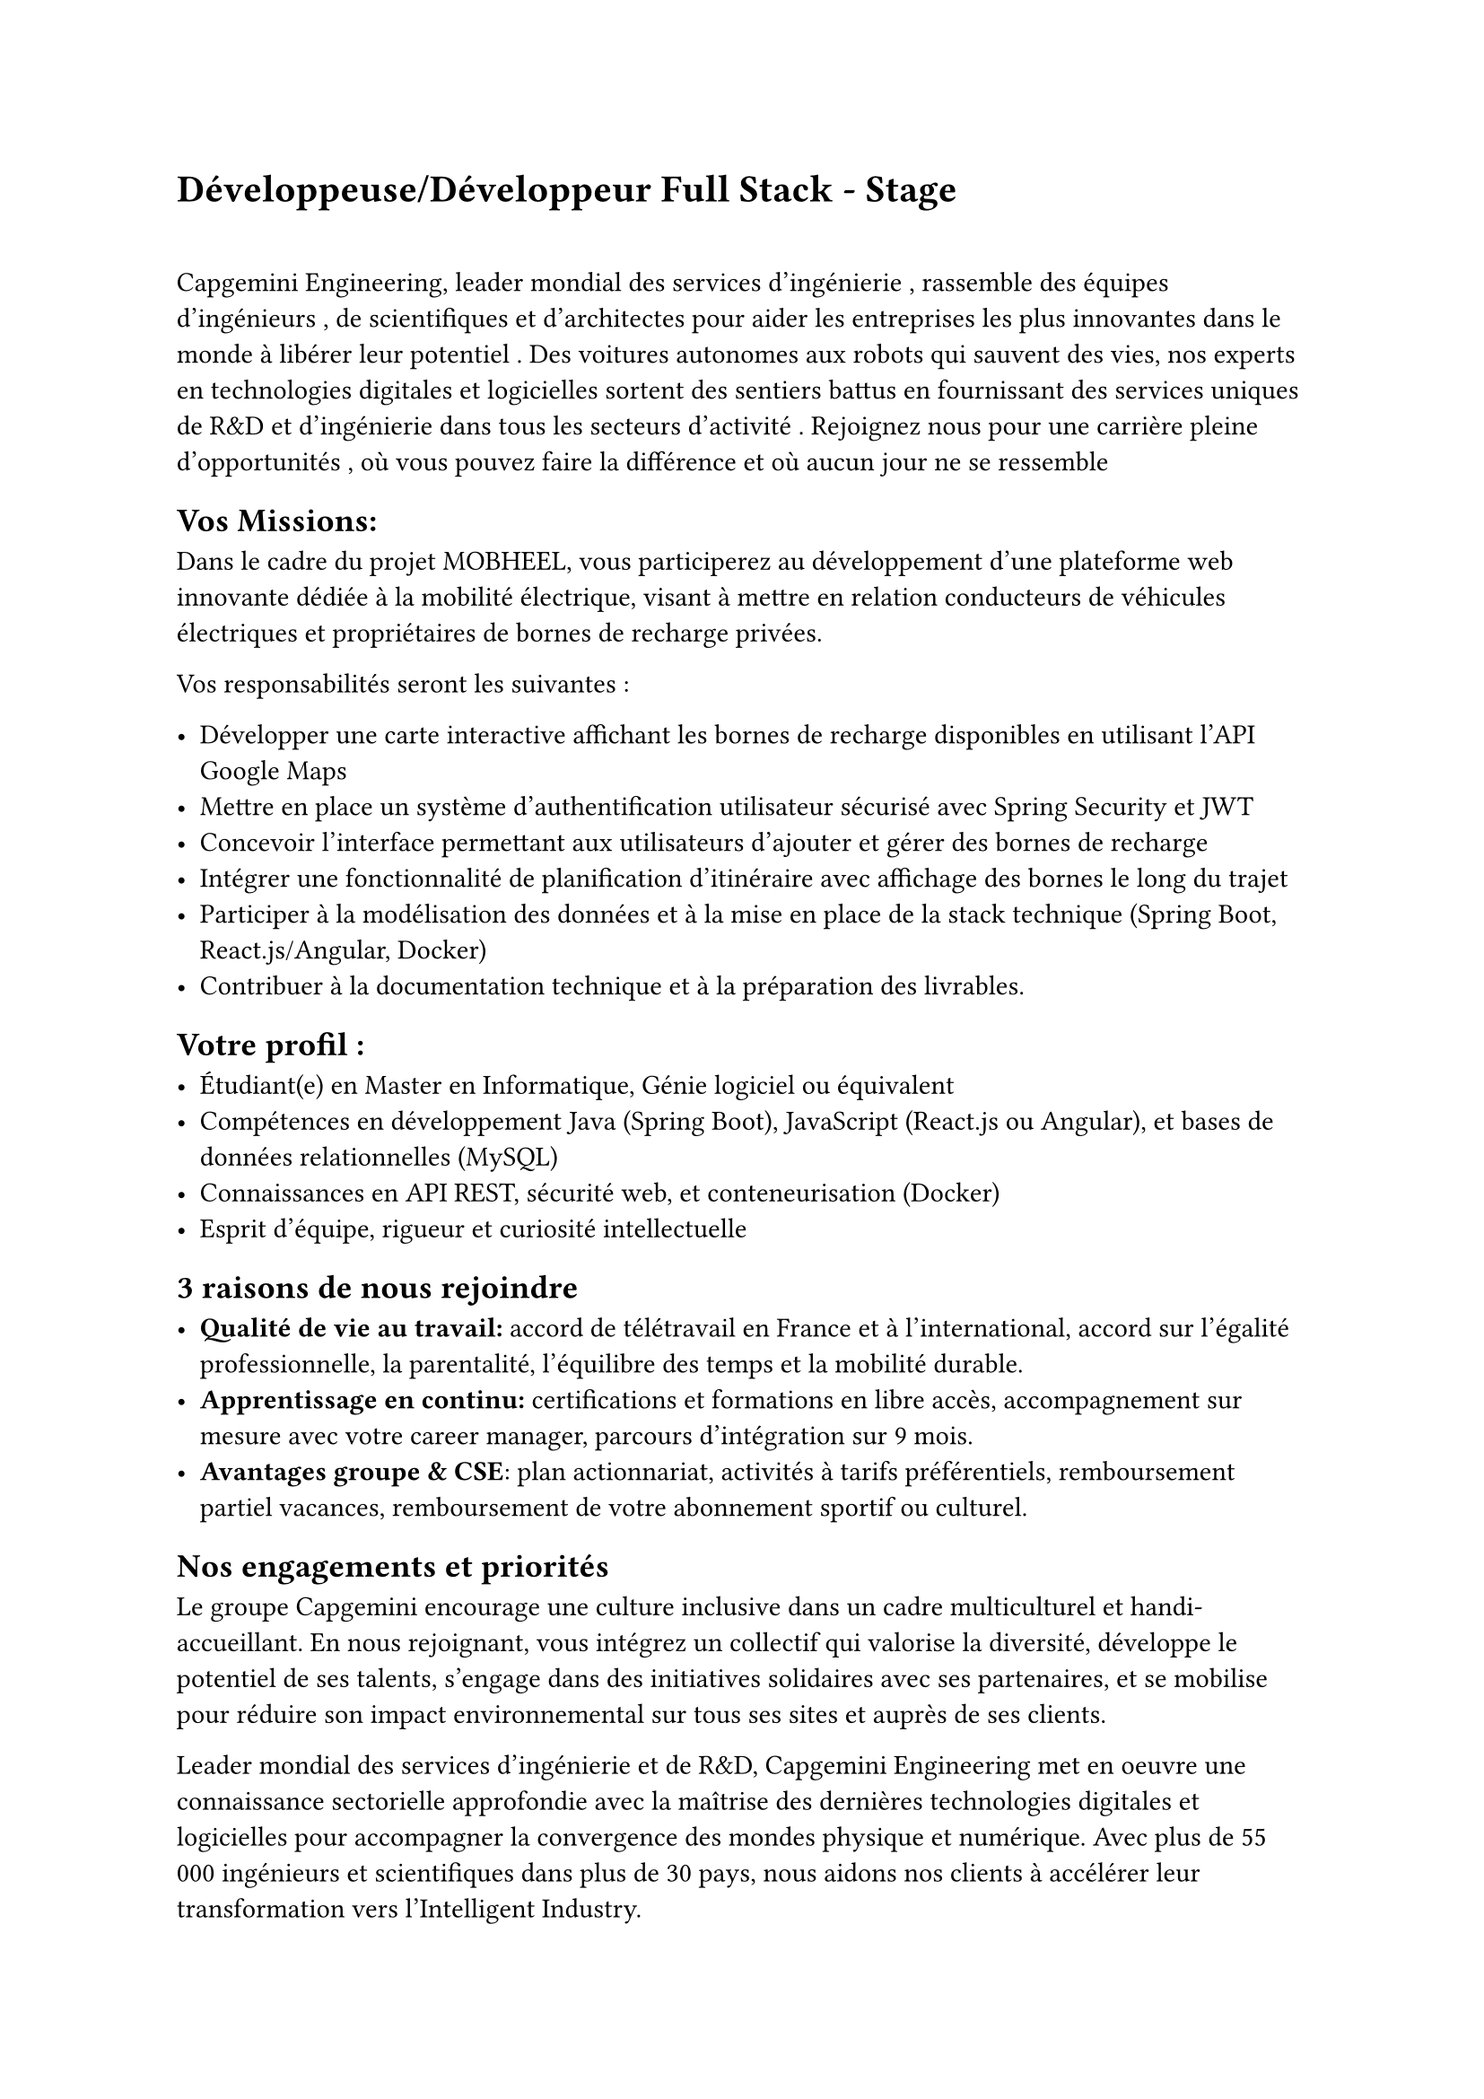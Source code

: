 = #link("https://www.capgemini.com/fr-fr/jobs/204073-fr_FR+sap_btp/")[Développeuse/Développeur Full Stack - Stage]

\

Capgemini Engineering, leader mondial des services d'ingénierie , rassemble des équipes d'ingénieurs , de scientifiques et d'architectes pour aider les entreprises les plus innovantes dans le monde à libérer leur potentiel . Des voitures autonomes aux robots qui sauvent des vies, nos experts en technologies digitales et logicielles sortent des sentiers battus en fournissant des services uniques de R&D et d'ingénierie dans tous les secteurs d'activité . Rejoignez nous pour une carrière pleine d'opportunités , où vous pouvez faire la différence et où aucun jour ne se ressemble

== Vos Missions:

Dans le cadre du projet MOBHEEL, vous participerez au développement d'une plateforme web innovante dédiée à la mobilité électrique, visant à mettre en relation conducteurs de véhicules électriques et propriétaires de bornes de recharge privées.

Vos responsabilités seront les suivantes :

- Développer une carte interactive affichant les bornes de recharge disponibles en utilisant l'API Google Maps
- Mettre en place un système d'authentification utilisateur sécurisé avec Spring Security et JWT
- Concevoir l'interface permettant aux utilisateurs d'ajouter et gérer des bornes de recharge
- Intégrer une fonctionnalité de planification d'itinéraire avec affichage des bornes le long du trajet
- Participer à la modélisation des données et à la mise en place de la stack technique (Spring Boot, React.js/Angular, Docker)
- Contribuer à la documentation technique et à la préparation des livrables.

== Votre profil :

- Étudiant(e) en Master en Informatique, Génie logiciel ou équivalent
- Compétences en développement Java (Spring Boot), JavaScript (React.js ou Angular), et bases de données relationnelles (MySQL)
- Connaissances en API REST, sécurité web, et conteneurisation (Docker)
- Esprit d'équipe, rigueur et curiosité intellectuelle

== 3 raisons de nous rejoindre

- *Qualité de vie au travail:* accord de télétravail en France et à l'international, accord sur l'égalité professionnelle, la parentalité, l'équilibre des temps et la mobilité durable.
- *Apprentissage en continu:* certifications et formations en libre accès, accompagnement sur mesure avec votre career manager, parcours d'intégration sur 9 mois.
- *Avantages groupe & CSE*: plan actionnariat, activités à tarifs préférentiels, remboursement partiel vacances, remboursement de votre abonnement sportif ou culturel.

== Nos engagements et priorités

Le groupe Capgemini encourage une culture inclusive dans un cadre multiculturel et handi-accueillant. En nous rejoignant, vous intégrez un collectif qui valorise la diversité, développe le potentiel de ses talents, s'engage dans des initiatives solidaires avec ses partenaires, et se mobilise pour réduire son impact environnemental sur tous ses sites et auprès de ses clients.

Leader mondial des services d’ingénierie et de R&D, Capgemini Engineering met en oeuvre une connaissance sectorielle approfondie avec la maîtrise des dernières technologies digitales et logicielles pour accompagner la convergence des mondes physique et numérique. Avec plus de 55 000 ingénieurs et scientifiques dans plus de 30 pays, nous aidons nos clients à accélérer leur transformation vers l'Intelligent Industry.
